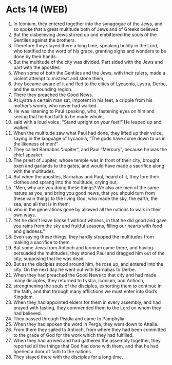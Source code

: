 * Acts 14 (WEB)
:PROPERTIES:
:ID: WEB/44-ACT14
:END:

1. In Iconium, they entered together into the synagogue of the Jews, and so spoke that a great multitude both of Jews and of Greeks believed.
2. But the disbelieving Jews stirred up and embittered the souls of the Gentiles against the brothers.
3. Therefore they stayed there a long time, speaking boldly in the Lord, who testified to the word of his grace, granting signs and wonders to be done by their hands.
4. But the multitude of the city was divided. Part sided with the Jews and part with the apostles.
5. When some of both the Gentiles and the Jews, with their rulers, made a violent attempt to mistreat and stone them,
6. they became aware of it and fled to the cities of Lycaonia, Lystra, Derbe, and the surrounding region.
7. There they preached the Good News.
8. At Lystra a certain man sat, impotent in his feet, a cripple from his mother’s womb, who never had walked.
9. He was listening to Paul speaking, who, fastening eyes on him and seeing that he had faith to be made whole,
10. said with a loud voice, “Stand upright on your feet!” He leaped up and walked.
11. When the multitude saw what Paul had done, they lifted up their voice, saying in the language of Lycaonia, “The gods have come down to us in the likeness of men!”
12. They called Barnabas “Jupiter”, and Paul “Mercury”, because he was the chief speaker.
13. The priest of Jupiter, whose temple was in front of their city, brought oxen and garlands to the gates, and would have made a sacrifice along with the multitudes.
14. But when the apostles, Barnabas and Paul, heard of it, they tore their clothes and sprang into the multitude, crying out,
15. “Men, why are you doing these things? We also are men of the same nature as you, and bring you good news, that you should turn from these vain things to the living God, who made the sky, the earth, the sea, and all that is in them;
16. who in the generations gone by allowed all the nations to walk in their own ways.
17. Yet he didn’t leave himself without witness, in that he did good and gave you rains from the sky and fruitful seasons, filling our hearts with food and gladness.”
18. Even saying these things, they hardly stopped the multitudes from making a sacrifice to them.
19. But some Jews from Antioch and Iconium came there, and having persuaded the multitudes, they stoned Paul and dragged him out of the city, supposing that he was dead.
20. But as the disciples stood around him, he rose up, and entered into the city. On the next day he went out with Barnabas to Derbe.
21. When they had preached the Good News to that city and had made many disciples, they returned to Lystra, Iconium, and Antioch,
22. strengthening the souls of the disciples, exhorting them to continue in the faith, and that through many afflictions we must enter into God’s Kingdom.
23. When they had appointed elders for them in every assembly, and had prayed with fasting, they commended them to the Lord on whom they had believed.
24. They passed through Pisidia and came to Pamphylia.
25. When they had spoken the word in Perga, they went down to Attalia.
26. From there they sailed to Antioch, from where they had been committed to the grace of God for the work which they had fulfilled.
27. When they had arrived and had gathered the assembly together, they reported all the things that God had done with them, and that he had opened a door of faith to the nations.
28. They stayed there with the disciples for a long time.
